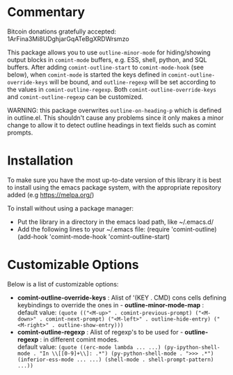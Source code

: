 * Commentary
Bitcoin donations gratefully accepted: 1ArFina3Mi8UDghjarGqATeBgXRDWrsmzo

This package allows you to use =outline-minor-mode= for hiding/showing output
blocks in =comint-mode= buffers, e.g. ESS, shell, python, and SQL buffers.
After adding =comint-outline-start= to =comint-mode-hook= (see below), when =comint-mode=
is started the keys defined in =comint-outline-override-keys= will be bound,
and =outline-regexp= will be set according to the values in =comint-outline-regexp=.
Both =comint-outline-override-keys= and =comint-outline-regexp= can be customized.

WARNING: this package overwrites =outline-on-heading-p= which is defined in outline.el.
This shouldn't cause any problems since it only makes a minor change to allow it to
detect outline headings in text fields such as comint prompts.


* Installation

To make sure you have the most up-to-date version of this library it is best to install 
using the emacs package system, with the appropriate repository added (e.g https://melpa.org/)

To install without using a package manager:

 - Put the library in a directory in the emacs load path, like ~/.emacs.d/
 - Add the following lines to your ~/.emacs file:
   (require 'comint-outline)
   (add-hook 'comint-mode-hook 'comint-outline-start)

* Customizable Options

 Below is a list of customizable options:

   - *comint-outline-override-keys* :
    Alist of '(KEY . CMD) cons cells defining keybindings to override the ones in  - *outline-minor-mode-map* :\\
    default value: =(quote (("<M-up>" . comint-previous-prompt) ("<M-down>" . comint-next-prompt) ("<M-left>" . outline-hide-entry) ("<M-right>" . outline-show-entry)))=
   - *comint-outline-regexp* :
    Alist of regexp's to be used for  - *outline-regexp* : in different comint modes.\\
    default value: =(quote ((erc-mode lambda ... ...) (py-ipython-shell-mode . "In \\[[0-9]+\\]: .*") (py-python-shell-mode . ">>> .*") (inferior-ess-mode ... ...) (shell-mode . shell-prompt-pattern) ...))=
